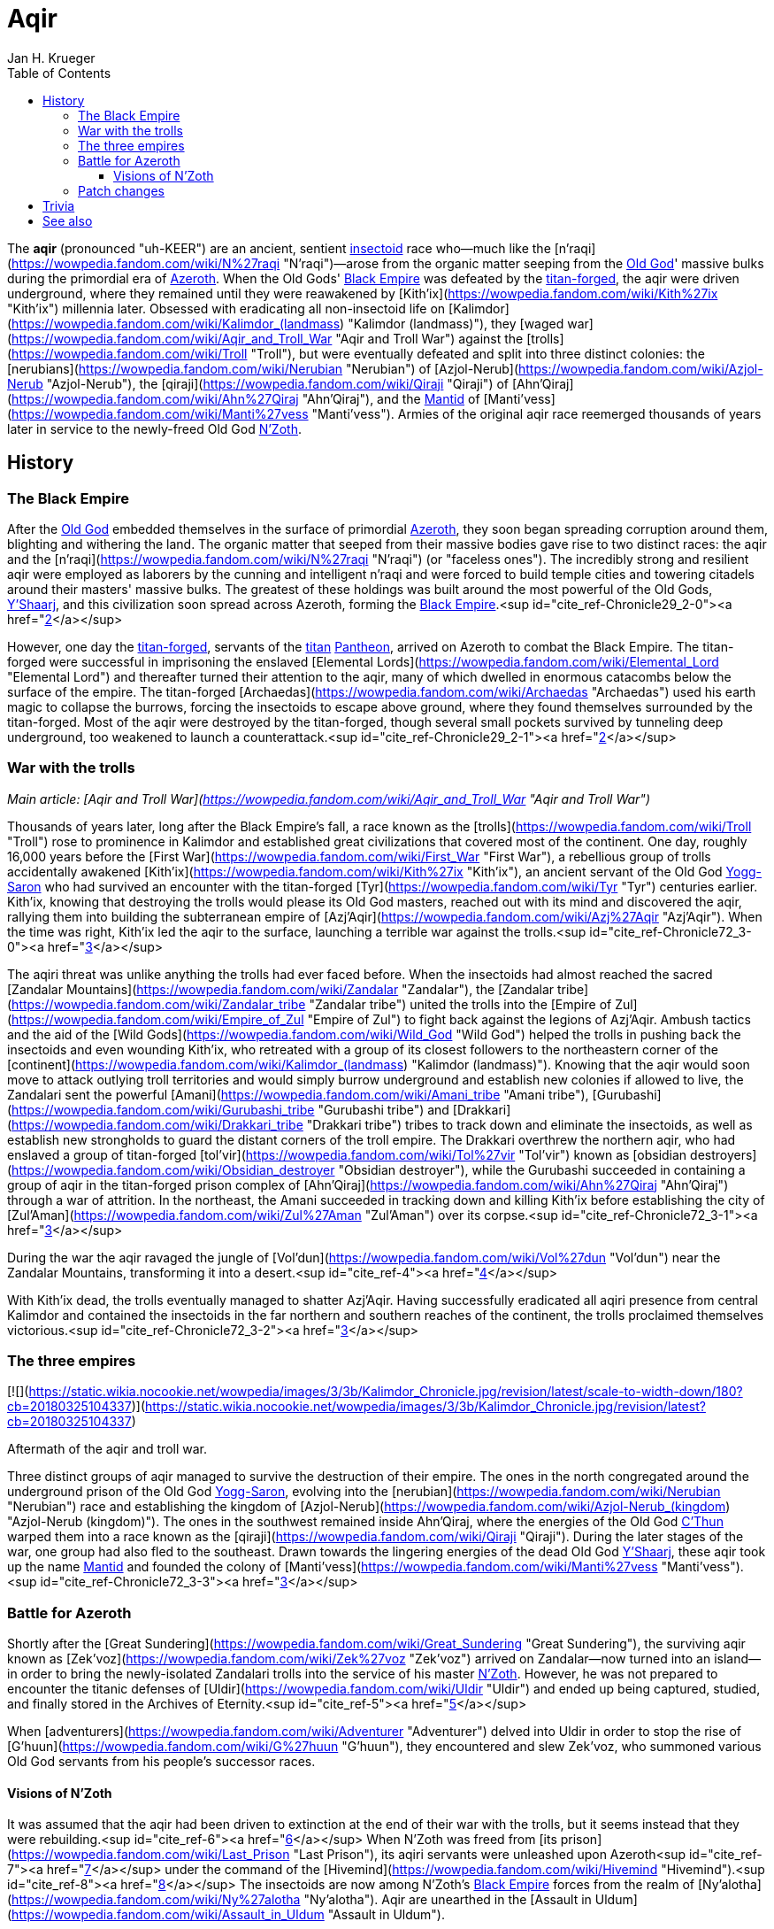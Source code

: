 = {subject}
Jan H. Krueger
:subject: Aqir
:doctype: article
:confidentiality: Open
:listing-caption: Listing
:toc:
:toclevels: 3

The **aqir** (pronounced "uh-KEER") are an ancient, sentient link:Insectoid[insectoid] race who—much like the [n'raqi](https://wowpedia.fandom.com/wiki/N%27raqi "N'raqi")—arose from the organic matter seeping from the link:OldGod[Old God]' massive bulks during the primordial era of link:Azeroth[Azeroth]. When the Old Gods' link:BlackEmpire[Black Empire] was defeated by the link:TitanForged[titan-forged], the aqir were driven underground, where they remained until they were reawakened by [Kith'ix](https://wowpedia.fandom.com/wiki/Kith%27ix "Kith'ix") millennia later. Obsessed with eradicating all non-insectoid life on [Kalimdor](https://wowpedia.fandom.com/wiki/Kalimdor_(landmass) "Kalimdor (landmass)"), they [waged war](https://wowpedia.fandom.com/wiki/Aqir_and_Troll_War "Aqir and Troll War") against the [trolls](https://wowpedia.fandom.com/wiki/Troll "Troll"), but were eventually defeated and split into three distinct colonies: the [nerubians](https://wowpedia.fandom.com/wiki/Nerubian "Nerubian") of [Azjol-Nerub](https://wowpedia.fandom.com/wiki/Azjol-Nerub "Azjol-Nerub"), the [qiraji](https://wowpedia.fandom.com/wiki/Qiraji "Qiraji") of [Ahn'Qiraj](https://wowpedia.fandom.com/wiki/Ahn%27Qiraj "Ahn'Qiraj"), and the link:Mantid[Mantid] of [Manti'vess](https://wowpedia.fandom.com/wiki/Manti%27vess "Manti'vess"). Armies of the original aqir race reemerged thousands of years later in service to the newly-freed Old God link:NZoth[N'Zoth].

## History

### The Black Empire

After the link:OldGod[Old God] embedded themselves in the surface of primordial link:Azeroth[Azeroth], they soon began spreading corruption around them, blighting and withering the land. The organic matter that seeped from their massive bodies gave rise to two distinct races: the aqir and the [n'raqi](https://wowpedia.fandom.com/wiki/N%27raqi "N'raqi") (or "faceless ones"). The incredibly strong and resilient aqir were employed as laborers by the cunning and intelligent n'raqi and were forced to build temple cities and towering citadels around their masters' massive bulks. The greatest of these holdings was built around the most powerful of the Old Gods, link:YShaarj[Y'Shaarj], and this civilization soon spread across Azeroth, forming the link:BlackEmpire[Black Empire].<sup id="cite_ref-Chronicle29_2-0"><a href="https://wowpedia.fandom.com/wiki/Aqir#cite_note-Chronicle29-2">[2]</a></sup>

However, one day the link:TitanForged[titan-forged], servants of the link:Titan[titan] link:Pantheon[Pantheon], arrived on Azeroth to combat the Black Empire. The titan-forged were successful in imprisoning the enslaved [Elemental Lords](https://wowpedia.fandom.com/wiki/Elemental_Lord "Elemental Lord") and thereafter turned their attention to the aqir, many of which dwelled in enormous catacombs below the surface of the empire. The titan-forged [Archaedas](https://wowpedia.fandom.com/wiki/Archaedas "Archaedas") used his earth magic to collapse the burrows, forcing the insectoids to escape above ground, where they found themselves surrounded by the titan-forged. Most of the aqir were destroyed by the titan-forged, though several small pockets survived by tunneling deep underground, too weakened to launch a counterattack.<sup id="cite_ref-Chronicle29_2-1"><a href="https://wowpedia.fandom.com/wiki/Aqir#cite_note-Chronicle29-2">[2]</a></sup>

### War with the trolls

_Main article: [Aqir and Troll War](https://wowpedia.fandom.com/wiki/Aqir_and_Troll_War "Aqir and Troll War")_

Thousands of years later, long after the Black Empire's fall, a race known as the [trolls](https://wowpedia.fandom.com/wiki/Troll "Troll") rose to prominence in Kalimdor and established great civilizations that covered most of the continent. One day, roughly 16,000 years before the [First War](https://wowpedia.fandom.com/wiki/First_War "First War"), a rebellious group of trolls accidentally awakened [Kith'ix](https://wowpedia.fandom.com/wiki/Kith%27ix "Kith'ix"), an ancient servant of the Old God link:YoggSaron[Yogg-Saron] who had survived an encounter with the titan-forged [Tyr](https://wowpedia.fandom.com/wiki/Tyr "Tyr") centuries earlier. Kith'ix, knowing that destroying the trolls would please its Old God masters, reached out with its mind and discovered the aqir, rallying them into building the subterranean empire of [Azj'Aqir](https://wowpedia.fandom.com/wiki/Azj%27Aqir "Azj'Aqir"). When the time was right, Kith'ix led the aqir to the surface, launching a terrible war against the trolls.<sup id="cite_ref-Chronicle72_3-0"><a href="https://wowpedia.fandom.com/wiki/Aqir#cite_note-Chronicle72-3">[3]</a></sup>

The aqiri threat was unlike anything the trolls had ever faced before. When the insectoids had almost reached the sacred [Zandalar Mountains](https://wowpedia.fandom.com/wiki/Zandalar "Zandalar"), the [Zandalar tribe](https://wowpedia.fandom.com/wiki/Zandalar_tribe "Zandalar tribe") united the trolls into the [Empire of Zul](https://wowpedia.fandom.com/wiki/Empire_of_Zul "Empire of Zul") to fight back against the legions of Azj'Aqir. Ambush tactics and the aid of the [Wild Gods](https://wowpedia.fandom.com/wiki/Wild_God "Wild God") helped the trolls in pushing back the insectoids and even wounding Kith'ix, who retreated with a group of its closest followers to the northeastern corner of the [continent](https://wowpedia.fandom.com/wiki/Kalimdor_(landmass) "Kalimdor (landmass)"). Knowing that the aqir would soon move to attack outlying troll territories and would simply burrow underground and establish new colonies if allowed to live, the Zandalari sent the powerful [Amani](https://wowpedia.fandom.com/wiki/Amani_tribe "Amani tribe"), [Gurubashi](https://wowpedia.fandom.com/wiki/Gurubashi_tribe "Gurubashi tribe") and [Drakkari](https://wowpedia.fandom.com/wiki/Drakkari_tribe "Drakkari tribe") tribes to track down and eliminate the insectoids, as well as establish new strongholds to guard the distant corners of the troll empire. The Drakkari overthrew the northern aqir, who had enslaved a group of titan-forged [tol'vir](https://wowpedia.fandom.com/wiki/Tol%27vir "Tol'vir") known as [obsidian destroyers](https://wowpedia.fandom.com/wiki/Obsidian_destroyer "Obsidian destroyer"), while the Gurubashi succeeded in containing a group of aqir in the titan-forged prison complex of [Ahn'Qiraj](https://wowpedia.fandom.com/wiki/Ahn%27Qiraj "Ahn'Qiraj") through a war of attrition. In the northeast, the Amani succeeded in tracking down and killing Kith'ix before establishing the city of [Zul'Aman](https://wowpedia.fandom.com/wiki/Zul%27Aman "Zul'Aman") over its corpse.<sup id="cite_ref-Chronicle72_3-1"><a href="https://wowpedia.fandom.com/wiki/Aqir#cite_note-Chronicle72-3">[3]</a></sup>

During the war the aqir ravaged the jungle of [Vol'dun](https://wowpedia.fandom.com/wiki/Vol%27dun "Vol'dun") near the Zandalar Mountains, transforming it into a desert.<sup id="cite_ref-4"><a href="https://wowpedia.fandom.com/wiki/Aqir#cite_note-4">[4]</a></sup>

With Kith'ix dead, the trolls eventually managed to shatter Azj'Aqir. Having successfully eradicated all aqiri presence from central Kalimdor and contained the insectoids in the far northern and southern reaches of the continent, the trolls proclaimed themselves victorious.<sup id="cite_ref-Chronicle72_3-2"><a href="https://wowpedia.fandom.com/wiki/Aqir#cite_note-Chronicle72-3">[3]</a></sup>

### The three empires

[![](https://static.wikia.nocookie.net/wowpedia/images/3/3b/Kalimdor_Chronicle.jpg/revision/latest/scale-to-width-down/180?cb=20180325104337)](https://static.wikia.nocookie.net/wowpedia/images/3/3b/Kalimdor_Chronicle.jpg/revision/latest?cb=20180325104337)

Aftermath of the aqir and troll war.

Three distinct groups of aqir managed to survive the destruction of their empire. The ones in the north congregated around the underground prison of the Old God link:YoggSaron[Yogg-Saron], evolving into the [nerubian](https://wowpedia.fandom.com/wiki/Nerubian "Nerubian") race and establishing the kingdom of [Azjol-Nerub](https://wowpedia.fandom.com/wiki/Azjol-Nerub_(kingdom) "Azjol-Nerub (kingdom)"). The ones in the southwest remained inside Ahn'Qiraj, where the energies of the Old God link:CThun[C'Thun] warped them into a race known as the [qiraji](https://wowpedia.fandom.com/wiki/Qiraji "Qiraji"). During the later stages of the war, one group had also fled to the southeast. Drawn towards the lingering energies of the dead Old God link:YShaarj[Y'Shaarj], these aqir took up the name link:Mantid[Mantid] and founded the colony of [Manti'vess](https://wowpedia.fandom.com/wiki/Manti%27vess "Manti'vess").<sup id="cite_ref-Chronicle72_3-3"><a href="https://wowpedia.fandom.com/wiki/Aqir#cite_note-Chronicle72-3">[3]</a></sup>

### Battle for Azeroth

Shortly after the [Great Sundering](https://wowpedia.fandom.com/wiki/Great_Sundering "Great Sundering"), the surviving aqir known as [Zek'voz](https://wowpedia.fandom.com/wiki/Zek%27voz "Zek'voz") arrived on Zandalar—now turned into an island—in order to bring the newly-isolated Zandalari trolls into the service of his master link:NZoth[N'Zoth]. However, he was not prepared to encounter the titanic defenses of [Uldir](https://wowpedia.fandom.com/wiki/Uldir "Uldir") and ended up being captured, studied, and finally stored in the Archives of Eternity.<sup id="cite_ref-5"><a href="https://wowpedia.fandom.com/wiki/Aqir#cite_note-5">[5]</a></sup>

When [adventurers](https://wowpedia.fandom.com/wiki/Adventurer "Adventurer") delved into Uldir in order to stop the rise of [G'huun](https://wowpedia.fandom.com/wiki/G%27huun "G'huun"), they encountered and slew Zek'voz, who summoned various Old God servants from his people's successor races.

#### Visions of N'Zoth

It was assumed that the aqir had been driven to extinction at the end of their war with the trolls, but it seems instead that they were rebuilding.<sup id="cite_ref-6"><a href="https://wowpedia.fandom.com/wiki/Aqir#cite_note-6">[6]</a></sup> When N'Zoth was freed from [its prison](https://wowpedia.fandom.com/wiki/Last_Prison "Last Prison"), its aqiri servants were unleashed upon Azeroth<sup id="cite_ref-7"><a href="https://wowpedia.fandom.com/wiki/Aqir#cite_note-7">[7]</a></sup> under the command of the [Hivemind](https://wowpedia.fandom.com/wiki/Hivemind "Hivemind").<sup id="cite_ref-8"><a href="https://wowpedia.fandom.com/wiki/Aqir#cite_note-8">[8]</a></sup> The insectoids are now among N'Zoth's link:BlackEmpire[Black Empire] forces from the realm of [Ny'alotha](https://wowpedia.fandom.com/wiki/Ny%27alotha "Ny'alotha"). Aqir are unearthed in the [Assault in Uldum](https://wowpedia.fandom.com/wiki/Assault_in_Uldum "Assault in Uldum").

Aqiri are a family of  ![](https://static.wikia.nocookie.net/wowpedia/images/3/35/Ability_hunter_beastmastery.png/revision/latest/scale-to-width-down/16?cb=20180824001453)[\[Exotic Beasts\]](https://wowpedia.fandom.com/wiki/Exotic_Beasts) added in [patch 9.0.1](https://wowpedia.fandom.com/wiki/Patch_9.0.1 "Patch 9.0.1") as a replacement for the [silithid](https://wowpedia.fandom.com/wiki/Silithid "Silithid") family. Despite the name, the only aqir who are tamable as part of this family are the large aqir goliaths. The family also includes silithid [reavers](https://wowpedia.fandom.com/wiki/Silithid_reaver "Silithid reaver"), [workers](https://wowpedia.fandom.com/wiki/Silithid_worker "Silithid worker"), and [colossi](https://wowpedia.fandom.com/wiki/Silithid_colossus "Silithid colossus"), [kunchong](https://wowpedia.fandom.com/wiki/Kunchong "Kunchong"), and [sand reavers](https://wowpedia.fandom.com/wiki/Sand_reaver "Sand reaver").

Aqir scarabs and winged aqir are tamable as part of the [beetle](https://wowpedia.fandom.com/wiki/Beetle "Beetle") and [wasp](https://wowpedia.fandom.com/wiki/Wasp "Wasp") families, respectively.

### Patch changes

-   [![Shadowlands](https://static.wikia.nocookie.net/wowpedia/images/9/9a/Shadowlands-Icon-Inline.png/revision/latest/scale-to-width-down/48?cb=20210930025728)](https://wowpedia.fandom.com/wiki/World_of_Warcraft:_Shadowlands "Shadowlands") **[Patch 9.0.1](https://wowpedia.fandom.com/wiki/Patch_9.0.1 "Patch 9.0.1") (2020-10-13):** Added, replacing [silithid](https://wowpedia.fandom.com/wiki/Silithid "Silithid").


## Trivia


This image of the [Swarming Pillar](https://wowpedia.fandom.com/wiki/Swarming_Pillar "Swarming Pillar") was used by the [Troll Compendium](https://wowpedia.fandom.com/wiki/Troll_Compendium/Early_Troll_Civilization "Troll Compendium/Early Troll Civilization") to depict the aqir. But the image in fact depicts [silithid](https://wowpedia.fandom.com/wiki/Silithid "Silithid").

-   The adjectival demonym of "aqir" is "aqiri".<sup id="cite_ref-Chronicle29_2-2"><a href="https://wowpedia.fandom.com/wiki/Aqir#cite_note-Chronicle29-2">[2]</a></sup><sup id="cite_ref-9"><a href="https://wowpedia.fandom.com/wiki/Aqir#cite_note-9">[9]</a></sup>
-   If aqir eggs are laid inside a corpse, it causes the corpse to become a [bloated zombie](https://wowpedia.fandom.com/wiki/Wastewander_Host "Wastewander Host").<sup id="cite_ref-10"><a href="https://wowpedia.fandom.com/wiki/Aqir#cite_note-10">[10]</a></sup>
-   Aqir are carnivores and eat sapient races,<sup id="cite_ref-11"><a href="https://wowpedia.fandom.com/wiki/Aqir#cite_note-11">[11]</a></sup> including even fellow creations of the Old Gods like [n'raqi](https://wowpedia.fandom.com/wiki/N%27raqi "N'raqi") and [k'thir](https://wowpedia.fandom.com/wiki/K%27thir "K'thir").<sup id="cite_ref-12"><a href="https://wowpedia.fandom.com/wiki/Aqir#cite_note-12">[12]</a></sup> However, eating other aqir (as well as aqir offshoots like mantid) makes them sick.<sup id="cite_ref-13"><a href="https://wowpedia.fandom.com/wiki/Aqir#cite_note-13">[13]</a></sup>
-   An  ![](https://static.wikia.nocookie.net/wowpedia/images/f/fc/Inv_trinket_naxxramas05.png/revision/latest/scale-to-width-down/16?cb=20060923071010)[\[Ancient Aqir Artifact\]](https://wowpedia.fandom.com/wiki/Ancient_Aqir_Artifact) could drop from [Zul'jin](https://wowpedia.fandom.com/wiki/Zul%27jin_(tactics) "Zul'jin (tactics)") in [Zul'Aman](https://wowpedia.fandom.com/wiki/Zul%27Aman_(BC_Classic) "Zul'Aman (BC Classic)"), while  ![](https://static.wikia.nocookie.net/wowpedia/images/1/19/Inv_axe_36.png/revision/latest/scale-to-width-down/16?cb=20070113144741)[\[Crystal Aqiri Skull\]](https://wowpedia.fandom.com/wiki/Crystal_Aqiri_Skull) can be looted from the Treasure Piles that spawn after defeating [Opulence](https://wowpedia.fandom.com/wiki/Opulence "Opulence") in the [Battle of Dazar'alor](https://wowpedia.fandom.com/wiki/Battle_of_Dazar%27alor "Battle of Dazar'alor").
-   The  ![](https://static.wikia.nocookie.net/wowpedia/images/d/da/Trade_archaeology_sceptor_of_azaqir.png/revision/latest/scale-to-width-down/16?cb=20100910171425)[\[Scepter of Azj'Aqir\]](https://wowpedia.fandom.com/wiki/Scepter_of_Azj%27Aqir) is a rare [tol'vir](https://wowpedia.fandom.com/wiki/Tol%27vir "Tol'vir") [archaeology](https://wowpedia.fandom.com/wiki/Archaeology "Archaeology") artifact. Though it shares the name with the ancient aqiri empire, it is actually named for a [tol'vir](https://wowpedia.fandom.com/wiki/Tol%27vir "Tol'vir") [sorcerer of the same name](https://wowpedia.fandom.com/wiki/Azj%27Aqir_(tol%27vir) "Azj'Aqir (tol'vir)"). Given that the item also uses "Qiraj" as a demonym instead of "Qiraji," and the other item descriptions have nothing to do with the tol'vir, this may be an error.
-   Nerubians reminded [Sylvanas Windrunner](https://wowpedia.fandom.com/wiki/Sylvanas_Windrunner "Sylvanas Windrunner")<sup id="cite_ref-14"><a href="https://wowpedia.fandom.com/wiki/Aqir#cite_note-14">[14]</a></sup> and [Lady Liadrin](https://wowpedia.fandom.com/wiki/Lady_Liadrin "Lady Liadrin")<sup id="cite_ref-15"><a href="https://wowpedia.fandom.com/wiki/Aqir#cite_note-15">[15]</a></sup> of tales of the aqir.
-   According to a journal entry by [Brann Bronzebeard](https://wowpedia.fandom.com/wiki/Brann_Bronzebeard "Brann Bronzebeard"), link:Titan[titan] records suggest that the Old Gods created the aqir out of something that was not the [silithid](https://wowpedia.fandom.com/wiki/Silithid "Silithid") or generic insects (as those are descended from the aqir).<sup id="cite_ref-16"><a href="https://wowpedia.fandom.com/wiki/Aqir#cite_note-16">[16]</a></sup> This "something" was later stated to be some kind of species of various "proto-insectoid humanoids" that were part of the "link:BlackEmpire[Black Empire]."<sup id="cite_ref-17"><a href="https://wowpedia.fandom.com/wiki/Aqir#cite_note-17">[17]</a></sup> This theory was later proven wrong, as the Old Gods actually gave rise to the aqir directly alongside the [n'raqi](https://wowpedia.fandom.com/wiki/N%27raqi "N'raqi").<sup id="cite_ref-Chronicle29_2-3"><a href="https://wowpedia.fandom.com/wiki/Aqir#cite_note-Chronicle29-2">[2]</a></sup>
-   [Zek'voz](https://wowpedia.fandom.com/wiki/Zek%27voz "Zek'voz")'s model is called aqir.m2 in the files, though he is never called an aqir in-game. His race was confirmed when other aqiri mobs with identical and similar models were introduced in [patch 8.3.0](https://wowpedia.fandom.com/wiki/Patch_8.3.0 "Patch 8.3.0").
-   In [a hotfix](https://wowpedia.fandom.com/wiki/Hotfixes#January_28 "Hotfixes") a couple weeks after [patch 8.3.0](https://wowpedia.fandom.com/wiki/Patch_8.3.0 "Patch 8.3.0"), a number of aqir in [Uldum](https://wowpedia.fandom.com/wiki/Uldum "Uldum") were reclassified from [aberrations](https://wowpedia.fandom.com/wiki/Aberration "Aberration") into [humanoids](https://wowpedia.fandom.com/wiki/Humanoid "Humanoid") and [beasts](https://wowpedia.fandom.com/wiki/Beast "Beast").
-   [Malevolent Strike](https://hearthstone.fandom.com/wiki/Malevolent_Strike "hswiki:Malevolent Strike") card art has aqir in _[Hearthstone](https://wowpedia.fandom.com/wiki/Hearthstone_(game) "Hearthstone (game)")_.


## See also

-   [Race origins: The evolution of the aqir](https://wowpedia.fandom.com/wiki/Race_origins#The_spawn_of_the_Old_Gods "Race origins")
-   [Silithid](https://wowpedia.fandom.com/wiki/Silithid "Silithid")
